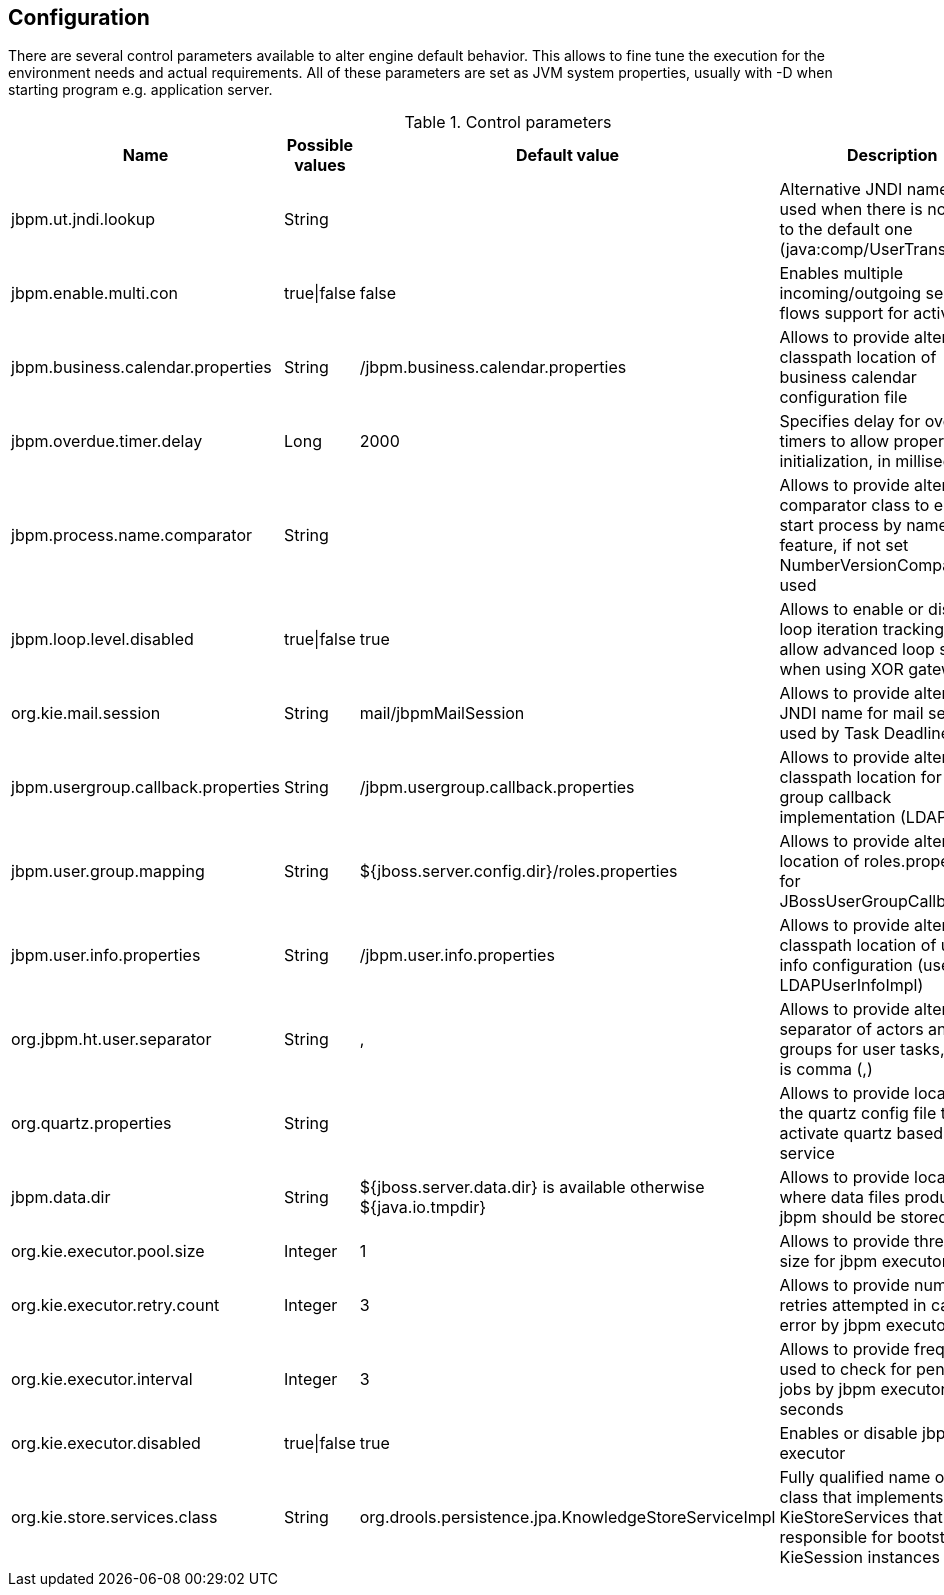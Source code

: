 
== Configuration

There are several control parameters available to alter engine default behavior.
This allows to fine tune the execution for the environment needs and actual requirements.
All of these parameters are set as JVM system properties, usually with -D when starting program e.g.
application server.

.Control parameters
[cols="1,1,1,1", options="header"]
|===
| Name
| Possible values
| Default value
| Description

|jbpm.ut.jndi.lookup
|String
|
|Alternative JNDI name to be used when there is no access to the default one (java:comp/UserTransaction)

|jbpm.enable.multi.con
|true\|false
|false
|Enables multiple incoming/outgoing sequence flows support for activities

|jbpm.business.calendar.properties
|String
|/jbpm.business.calendar.properties
|Allows to provide alternative classpath location of business calendar configuration file

|jbpm.overdue.timer.delay
|Long
|2000
|Specifies delay for overdue timers to allow proper initialization, in milliseconds

|jbpm.process.name.comparator
|String
|
|Allows to provide alternative comparator class to empower start process by name feature,
              if not set NumberVersionComparator is used

|jbpm.loop.level.disabled
|true\|false
|true
|Allows to enable or disable loop iteration tracking, to allow advanced loop support when using XOR gateways

|org.kie.mail.session
|String
|mail/jbpmMailSession
|Allows to provide alternative JNDI name for mail session used by Task Deadlines

|jbpm.usergroup.callback.properties
|String
|/jbpm.usergroup.callback.properties
|Allows to provide alternative classpath location for user group callback implementation (LDAP, DB)

|jbpm.user.group.mapping
|String
|${jboss.server.config.dir}/roles.properties
|Allows to provide alternative location of roles.properties for JBossUserGroupCallbackImpl

|jbpm.user.info.properties
|String
|/jbpm.user.info.properties
|Allows to provide alternative classpath location of user info configuration (used by LDAPUserInfoImpl)

|org.jbpm.ht.user.separator
|String
|,
|Allows to provide alternative separator of actors and groups for user tasks, default is comma (,)

|org.quartz.properties
|String
|
|Allows to provide location of the quartz config file to activate quartz based timer service

|jbpm.data.dir
|String
|${jboss.server.data.dir} is available otherwise ${java.io.tmpdir}
|Allows to provide location where data files produced by jbpm should be stored

|org.kie.executor.pool.size
|Integer
|1
|Allows to provide thread pool size for jbpm executor

|org.kie.executor.retry.count
|Integer
|3
|Allows to provide number of retries attempted in case of error by jbpm executor

|org.kie.executor.interval
|Integer
|3
|Allows to provide frequency used to check for pending jobs by jbpm executor, in seconds

|org.kie.executor.disabled
|true\|false
|true
|Enables or disable jbpm executor

|org.kie.store.services.class
|String
|org.drools.persistence.jpa.KnowledgeStoreServiceImpl
|Fully qualified name of the class that implements KieStoreServices that will be
            responsible for bootstraping KieSession instances
|===
